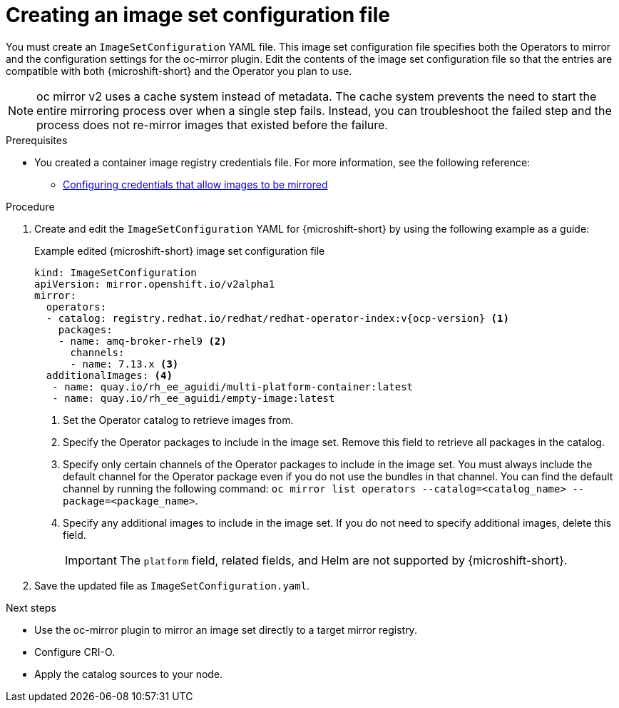 // Module included in the following assemblies:
//
//* microshift_running_apps/microshift_operators/microshift-operators-oc-mirror.adoc

:_mod-docs-content-type: PROCEDURE
[id="microshift-oc-mirror-creating-imageset-config_{context}"]
= Creating an image set configuration file

You must create an `ImageSetConfiguration` YAML file. This image set configuration file specifies both the Operators to mirror and the configuration settings for the oc-mirror plugin. Edit the contents of the image set configuration file so that the entries are compatible with both {microshift-short} and the Operator you plan to use.

[NOTE]
====
oc mirror v2 uses a cache system instead of metadata. The cache system prevents the need to start the entire mirroring process over when a single step fails. Instead, you can troubleshoot the failed step and the process does not re-mirror images that existed before the failure.
====

.Prerequisites

* You created a container image registry credentials file. For more information, see the following reference:

** link:https://docs.redhat.com/en/documentation/openshift_container_platform/4.19/html/disconnected_environments/mirroring-in-disconnected-environments#installation-adding-registry-pull-secret_installing-mirroring-disconnected[Configuring credentials that allow images to be mirrored]

.Procedure

. Create and edit the `ImageSetConfiguration` YAML for {microshift-short} by using the following example as a guide:
+

.Example edited {microshift-short} image set configuration file
[source,yaml,subs="attributes+"]
----
kind: ImageSetConfiguration
apiVersion: mirror.openshift.io/v2alpha1
mirror:
  operators:
  - catalog: registry.redhat.io/redhat/redhat-operator-index:v{ocp-version} <1>
    packages:
    - name: amq-broker-rhel9 <2>
      channels:
      - name: 7.13.x <3>
  additionalImages: <4>
   - name: quay.io/rh_ee_aguidi/multi-platform-container:latest
   - name: quay.io/rh_ee_aguidi/empty-image:latest
----
<1> Set the Operator catalog to retrieve images from.
<2> Specify the Operator packages to include in the image set. Remove this field to retrieve all packages in the catalog.
<3> Specify only certain channels of the Operator packages to include in the image set. You must always include the default channel for the Operator package even if you do not use the bundles in that channel. You can find the default channel by running the following command: `oc mirror list operators --catalog=<catalog_name> --package=<package_name>`.
<4> Specify any additional images to include in the image set. If you do not need to specify additional images, delete this field.
+
--
[IMPORTANT]
====
The `platform` field, related fields, and Helm are not supported by {microshift-short}.
====
--

. Save the updated file as `ImageSetConfiguration.yaml`.

.Next steps
* Use the oc-mirror plugin to mirror an image set directly to a target mirror registry.
* Configure CRI-O.
* Apply the catalog sources to your node.
